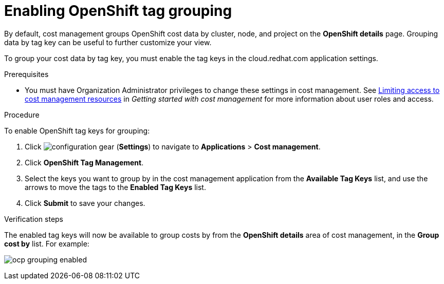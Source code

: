 // Module included in the following assemblies:
//
// assembly_organizing_cost_data_using_tags.adoc

// Base the file name and the ID on the module title. For example:
// * file name: enabling_tag_grouping_OCP.adoc
// * ID: [id="enabling_tag_grouping_OCP"]
// * Title: = Enabling OpenShift tag grouping

// The ID is used as an anchor for linking to the module. Avoid changing it after the module has been published to ensure existing links are not broken.
[id="enabling_tag_grouping_OCP"]
// The `context` attribute enables module reuse. Every module's ID includes {context}, which ensures that the module has a unique ID even if it is reused multiple times in a guide.
[[enabling_tag_grouping_OCP]]
= Enabling OpenShift tag grouping

By default, cost management groups OpenShift cost data by cluster, node, and project on the *OpenShift details* page. Grouping data by tag key can be useful to further customize your view.

To group your cost data by tag key, you must enable the tag keys in the cloud.redhat.com application settings. 

.Prerequisites

* You must have Organization Administrator privileges to change these settings in cost management. See https://access.redhat.com/documentation/en-us/openshift_container_platform/4.4/html-single/getting_started_with_cost_management/index#assembly_cost_limiting_access_rbac[Limiting access to cost management resources] in _Getting started with cost management_ for more information about user roles and access.

.Procedure

To enable OpenShift tag keys for grouping:

. Click image:configuration-gear.png[] (*Settings*) to navigate to *Applications* > *Cost management*.
. Click *OpenShift Tag Management*.
. Select the keys you want to group by in the cost management application from the *Available Tag Keys* list, and use the arrows to move the tags to the *Enabled Tag Keys* list. 
. Click *Submit* to save your changes.

.Verification steps

The enabled tag keys will now be available to group costs by from the *OpenShift details* area of cost management, in the *Group cost by* list. For example:

image:ocp-grouping-enabled.png[]

 

